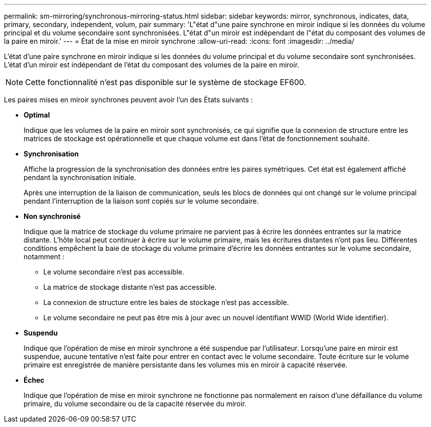 ---
permalink: sm-mirroring/synchronous-mirroring-status.html 
sidebar: sidebar 
keywords: mirror, synchronous, indicates, data, primary, secondary, independent, volum, pair 
summary: 'L"état d"une paire synchrone en miroir indique si les données du volume principal et du volume secondaire sont synchronisées. L"état d"un miroir est indépendant de l"état du composant des volumes de la paire en miroir.' 
---
= État de la mise en miroir synchrone
:allow-uri-read: 
:icons: font
:imagesdir: ../media/


[role="lead"]
L'état d'une paire synchrone en miroir indique si les données du volume principal et du volume secondaire sont synchronisées. L'état d'un miroir est indépendant de l'état du composant des volumes de la paire en miroir.

[NOTE]
====
Cette fonctionnalité n'est pas disponible sur le système de stockage EF600.

====
Les paires mises en miroir synchrones peuvent avoir l'un des États suivants :

* *Optimal*
+
Indique que les volumes de la paire en miroir sont synchronisés, ce qui signifie que la connexion de structure entre les matrices de stockage est opérationnelle et que chaque volume est dans l'état de fonctionnement souhaité.

* *Synchronisation*
+
Affiche la progression de la synchronisation des données entre les paires symétriques. Cet état est également affiché pendant la synchronisation initiale.

+
Après une interruption de la liaison de communication, seuls les blocs de données qui ont changé sur le volume principal pendant l'interruption de la liaison sont copiés sur le volume secondaire.

* *Non synchronisé*
+
Indique que la matrice de stockage du volume primaire ne parvient pas à écrire les données entrantes sur la matrice distante. L'hôte local peut continuer à écrire sur le volume primaire, mais les écritures distantes n'ont pas lieu. Différentes conditions empêchent la baie de stockage du volume primaire d'écrire les données entrantes sur le volume secondaire, notamment :

+
** Le volume secondaire n'est pas accessible.
** La matrice de stockage distante n'est pas accessible.
** La connexion de structure entre les baies de stockage n'est pas accessible.
** Le volume secondaire ne peut pas être mis à jour avec un nouvel identifiant WWID (World Wide identifier).


* *Suspendu*
+
Indique que l'opération de mise en miroir synchrone a été suspendue par l'utilisateur. Lorsqu'une paire en miroir est suspendue, aucune tentative n'est faite pour entrer en contact avec le volume secondaire. Toute écriture sur le volume primaire est enregistrée de manière persistante dans les volumes mis en miroir à capacité réservée.

* *Échec*
+
Indique que l'opération de mise en miroir synchrone ne fonctionne pas normalement en raison d'une défaillance du volume primaire, du volume secondaire ou de la capacité réservée du miroir.


